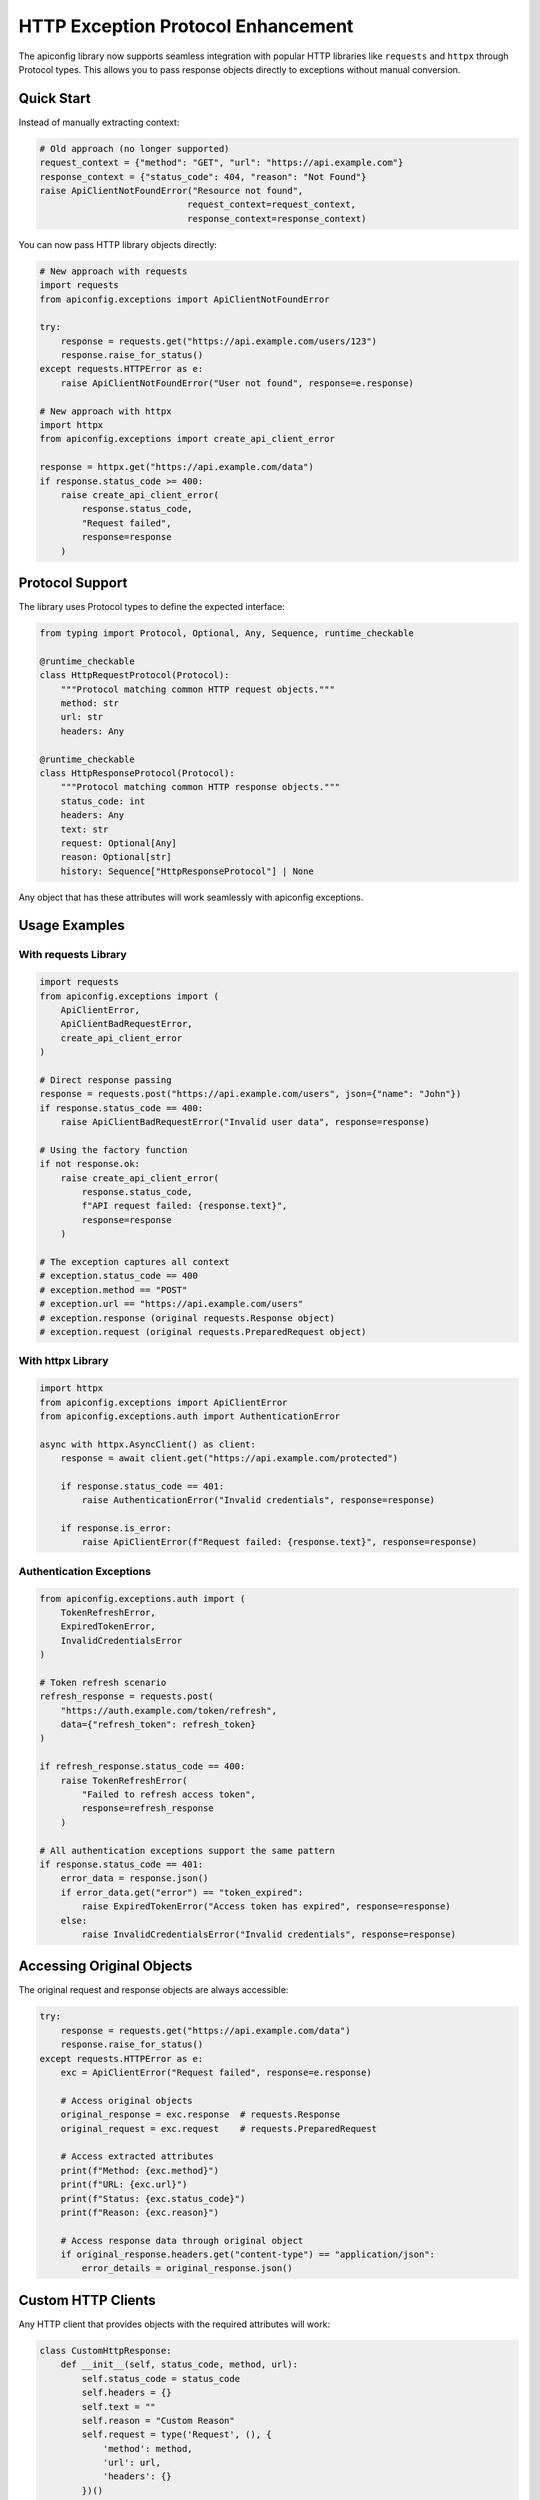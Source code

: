 HTTP Exception Protocol Enhancement
===================================

The apiconfig library now supports seamless integration with popular HTTP libraries like ``requests`` and ``httpx`` through Protocol types. This allows you to pass response objects directly to exceptions without manual conversion.

Quick Start
-----------

Instead of manually extracting context:

.. code-block:: python

    # Old approach (no longer supported)
    request_context = {"method": "GET", "url": "https://api.example.com"}
    response_context = {"status_code": 404, "reason": "Not Found"}
    raise ApiClientNotFoundError("Resource not found",
                                request_context=request_context,
                                response_context=response_context)

You can now pass HTTP library objects directly:

.. code-block:: python

    # New approach with requests
    import requests
    from apiconfig.exceptions import ApiClientNotFoundError

    try:
        response = requests.get("https://api.example.com/users/123")
        response.raise_for_status()
    except requests.HTTPError as e:
        raise ApiClientNotFoundError("User not found", response=e.response)

    # New approach with httpx
    import httpx
    from apiconfig.exceptions import create_api_client_error

    response = httpx.get("https://api.example.com/data")
    if response.status_code >= 400:
        raise create_api_client_error(
            response.status_code,
            "Request failed",
            response=response
        )

Protocol Support
----------------

The library uses Protocol types to define the expected interface:

.. code-block:: python

    from typing import Protocol, Optional, Any, Sequence, runtime_checkable

    @runtime_checkable
    class HttpRequestProtocol(Protocol):
        """Protocol matching common HTTP request objects."""
        method: str
        url: str
        headers: Any

    @runtime_checkable
    class HttpResponseProtocol(Protocol):
        """Protocol matching common HTTP response objects."""
        status_code: int
        headers: Any
        text: str
        request: Optional[Any]
        reason: Optional[str]
        history: Sequence["HttpResponseProtocol"] | None

Any object that has these attributes will work seamlessly with apiconfig exceptions.

Usage Examples
--------------

With requests Library
^^^^^^^^^^^^^^^^^^^^^

.. code-block:: python

    import requests
    from apiconfig.exceptions import (
        ApiClientError,
        ApiClientBadRequestError,
        create_api_client_error
    )

    # Direct response passing
    response = requests.post("https://api.example.com/users", json={"name": "John"})
    if response.status_code == 400:
        raise ApiClientBadRequestError("Invalid user data", response=response)

    # Using the factory function
    if not response.ok:
        raise create_api_client_error(
            response.status_code,
            f"API request failed: {response.text}",
            response=response
        )

    # The exception captures all context
    # exception.status_code == 400
    # exception.method == "POST"
    # exception.url == "https://api.example.com/users"
    # exception.response (original requests.Response object)
    # exception.request (original requests.PreparedRequest object)

With httpx Library
^^^^^^^^^^^^^^^^^^

.. code-block:: python

    import httpx
    from apiconfig.exceptions import ApiClientError
    from apiconfig.exceptions.auth import AuthenticationError

    async with httpx.AsyncClient() as client:
        response = await client.get("https://api.example.com/protected")

        if response.status_code == 401:
            raise AuthenticationError("Invalid credentials", response=response)

        if response.is_error:
            raise ApiClientError(f"Request failed: {response.text}", response=response)

Authentication Exceptions
^^^^^^^^^^^^^^^^^^^^^^^^^

.. code-block:: python

    from apiconfig.exceptions.auth import (
        TokenRefreshError,
        ExpiredTokenError,
        InvalidCredentialsError
    )

    # Token refresh scenario
    refresh_response = requests.post(
        "https://auth.example.com/token/refresh",
        data={"refresh_token": refresh_token}
    )

    if refresh_response.status_code == 400:
        raise TokenRefreshError(
            "Failed to refresh access token",
            response=refresh_response
        )

    # All authentication exceptions support the same pattern
    if response.status_code == 401:
        error_data = response.json()
        if error_data.get("error") == "token_expired":
            raise ExpiredTokenError("Access token has expired", response=response)
        else:
            raise InvalidCredentialsError("Invalid credentials", response=response)

Accessing Original Objects
--------------------------

The original request and response objects are always accessible:

.. code-block:: python

    try:
        response = requests.get("https://api.example.com/data")
        response.raise_for_status()
    except requests.HTTPError as e:
        exc = ApiClientError("Request failed", response=e.response)

        # Access original objects
        original_response = exc.response  # requests.Response
        original_request = exc.request    # requests.PreparedRequest

        # Access extracted attributes
        print(f"Method: {exc.method}")
        print(f"URL: {exc.url}")
        print(f"Status: {exc.status_code}")
        print(f"Reason: {exc.reason}")

        # Access response data through original object
        if original_response.headers.get("content-type") == "application/json":
            error_details = original_response.json()

Custom HTTP Clients
-------------------

Any HTTP client that provides objects with the required attributes will work:

.. code-block:: python

    class CustomHttpResponse:
        def __init__(self, status_code, method, url):
            self.status_code = status_code
            self.headers = {}
            self.text = ""
            self.reason = "Custom Reason"
            self.request = type('Request', (), {
                'method': method,
                'url': url,
                'headers': {}
            })()

    # Works seamlessly
    custom_response = CustomHttpResponse(500, "GET", "https://api.example.com")
    raise ApiClientError("Custom client error", response=custom_response)

Best Practices
--------------

1. **Always pass the response object** when available - it provides the most context
2. **Use the factory function** ``create_api_client_error()`` for dynamic error creation
3. **Access original objects** when you need additional data (headers, JSON body, etc.)
4. **Let the library extract context** - don't manually extract unless necessary

Migration Guide
---------------

If you're migrating from the old TypedDict-based API:

.. code-block:: python

    # Old code
    from apiconfig.types import HttpRequestContext, HttpResponseContext

    request_context: HttpRequestContext = {
        "method": "POST",
        "url": "https://api.example.com/data"
    }
    response_context: HttpResponseContext = {
        "status_code": 400,
        "reason": "Bad Request"
    }
    raise ApiClientError("Failed",
                        request_context=request_context,
                        response_context=response_context)

    # New code - just pass the response object!
    raise ApiClientError("Failed", response=response)

The new API is simpler, more powerful, and works seamlessly with your existing HTTP client code.